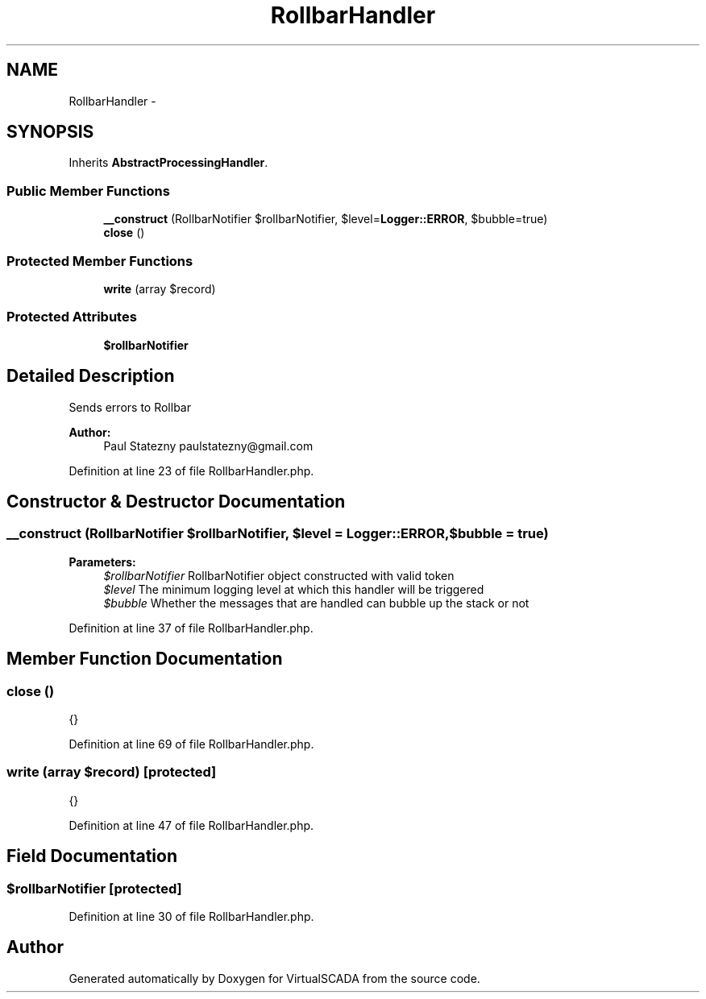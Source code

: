 .TH "RollbarHandler" 3 "Tue Apr 14 2015" "Version 1.0" "VirtualSCADA" \" -*- nroff -*-
.ad l
.nh
.SH NAME
RollbarHandler \- 
.SH SYNOPSIS
.br
.PP
.PP
Inherits \fBAbstractProcessingHandler\fP\&.
.SS "Public Member Functions"

.in +1c
.ti -1c
.RI "\fB__construct\fP (RollbarNotifier $rollbarNotifier, $level=\fBLogger::ERROR\fP, $bubble=true)"
.br
.ti -1c
.RI "\fBclose\fP ()"
.br
.in -1c
.SS "Protected Member Functions"

.in +1c
.ti -1c
.RI "\fBwrite\fP (array $record)"
.br
.in -1c
.SS "Protected Attributes"

.in +1c
.ti -1c
.RI "\fB$rollbarNotifier\fP"
.br
.in -1c
.SH "Detailed Description"
.PP 
Sends errors to Rollbar
.PP
\fBAuthor:\fP
.RS 4
Paul Statezny paulstatezny@gmail.com 
.RE
.PP

.PP
Definition at line 23 of file RollbarHandler\&.php\&.
.SH "Constructor & Destructor Documentation"
.PP 
.SS "__construct (RollbarNotifier $rollbarNotifier,  $level = \fC\fBLogger::ERROR\fP\fP,  $bubble = \fCtrue\fP)"

.PP
\fBParameters:\fP
.RS 4
\fI$rollbarNotifier\fP RollbarNotifier object constructed with valid token 
.br
\fI$level\fP The minimum logging level at which this handler will be triggered 
.br
\fI$bubble\fP Whether the messages that are handled can bubble up the stack or not 
.RE
.PP

.PP
Definition at line 37 of file RollbarHandler\&.php\&.
.SH "Member Function Documentation"
.PP 
.SS "close ()"
{} 
.PP
Definition at line 69 of file RollbarHandler\&.php\&.
.SS "write (array $record)\fC [protected]\fP"
{} 
.PP
Definition at line 47 of file RollbarHandler\&.php\&.
.SH "Field Documentation"
.PP 
.SS "$rollbarNotifier\fC [protected]\fP"

.PP
Definition at line 30 of file RollbarHandler\&.php\&.

.SH "Author"
.PP 
Generated automatically by Doxygen for VirtualSCADA from the source code\&.
